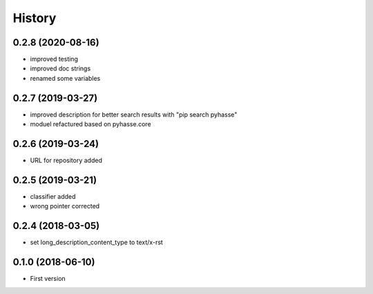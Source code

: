 =======
History
=======

0.2.8 (2020-08-16)
------------------

- improved testing
- improved doc strings
- renamed some variables
  
0.2.7 (2019-03-27)
------------------

- improved description for better search results with "pip search pyhasse"
- moduel refactured based on pyhasse.core
  
0.2.6 (2019-03-24)
------------------

- URL for repository added

0.2.5 (2019-03-21)
------------------

- classifier added
- wrong pointer corrected


0.2.4 (2018-03-05)
------------------

- set long_description_content_type to text/x-rst


0.1.0 (2018-06-10)
------------------

* First version
